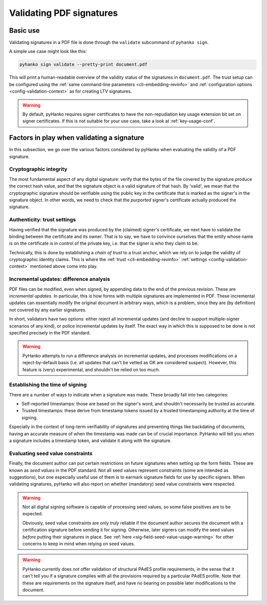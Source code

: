 Validating PDF signatures
=========================


Basic use
---------

Validating signatures in a PDF file is done through the
``validate`` subcommand of ``pyhanko sign``.

A simple use case might look like this:

.. code-block:: bash

    pyhanko sign validate --pretty-print document.pdf

This will print a human-readable overview of the validity status of the
signatures in ``document.pdf``.
The trust setup can be configured using the
:ref:`same command-line parameters <cli-embedding-revinfo>`
and :ref:`configuration options <config-validation-context>`
as for creating LTV signatures.


.. warning::
    By default, pyHanko requires signer certificates to have the non-repudiation key usage extension
    bit set on signer certificates. If this is not suitable for your use case, take a look at
    :ref:`key-usage-conf`.


.. _validation-factors:

Factors in play when validating a signature
-------------------------------------------

In this subsection, we go over the various factors considered by pyHanko when
evaluating the validity of a PDF signature.


Cryptographic integrity
^^^^^^^^^^^^^^^^^^^^^^^

The most fundamental aspect of any digital signature: verify that the bytes
of the file covered by the signature produce the correct hash value, and that
the signature object is a valid signature of that hash.
By 'valid', we mean that the cryptographic signature should be verifiable using
the public key in the certificate that is marked as the signer's in the
signature object.
In other words, we need to check that the *purported* signer's certificate
actually produced the signature.


Authenticity: trust settings
^^^^^^^^^^^^^^^^^^^^^^^^^^^^

Having verified that the signature was produced by the (claimed) signer's
certificate, we next have to validate the binding between the certificate
and its owner.
That is to say, we have to convince ourselves that the entity whose name is on
the certificate is in control of the private key, i.e. that the signer is
who they claim to be.

Technically, this is done by establishing a *chain of trust* to a trust anchor,
which we rely on to judge the validity of cryptographic identity claims.
This is where the :ref:`trust <cli-embedding-revinfo>`
:ref:`settings <config-validation-context>` mentioned above come into play.


.. _validation-general-incremental-updates:

Incremental updates: difference analysis
^^^^^^^^^^^^^^^^^^^^^^^^^^^^^^^^^^^^^^^^

PDF files can be modified, even when signed, by appending data to the end of the
previous revision. These are *incremental updates*. In particular, this is how
forms with multiple signatures are implemented in PDF.
These incremental updates can essentially modify the original document in
arbitrary ways, which is a problem, since they are (by definition) not covered
by any earlier signatures.

In short, validators have two options: either reject all incremental updates
(and decline to support multiple-signer scenarios of any kind), or police
incremental updates by itself. The exact way in which this is supposed to be
done is not specified precisely in the PDF standard.

.. warning::
    PyHanko attempts to run a difference analysis on incremental updates,
    and processes modifications on a reject-by-default basis (i.e. all updates
    that can't be vetted as OK are considered suspect). However, this feature
    is (very) experimental, and shouldn't be relied on too much.


Establishing the time of signing
^^^^^^^^^^^^^^^^^^^^^^^^^^^^^^^^

There are a number of ways to indicate when a signature was made.
These broadly fall into two categories:

* Self-reported timestamps: those are based on the signer's word, and shouldn't
  necessarily be trusted as accurate.
* Trusted timestamps: these derive from timestamp tokens issued by a trusted
  timestamping authority at the time of signing.

Especially in the context of long-term verifiability of signatures and
preventing things like backdating of documents, having an accurate measure
of when the timestamp was made can be of crucial importance.
PyHanko will tell you when a signature includes a timestamp token, and validate
it along with the signature.


Evaluating seed value constraints
^^^^^^^^^^^^^^^^^^^^^^^^^^^^^^^^^

Finally, the document author can put certain restrictions on future signatures
when setting up the form fields. These are known as *seed values* in the PDF
standard. Not all seed values represent constraints (some are intended as
suggestions), but one especially useful use of them is to earmark signature
fields for use by specific signers.
When validating signatures, pyHanko will also report on whether (mandatory)
seed value constraints were respected.

.. warning::
    Not all digital signing software is capable of processing seed values, so
    some false positives are to be expected.

    Obviously, seed value constraints are only *truly* reliable if the document
    author secures the document with a certification signature before sending
    it for signing. Otherwise, later signers can modify the seed values *before*
    putting their signatures in place.
    See :ref:`here <sig-field-seed-value-usage-warning>` for other concerns to
    keep in mind when relying on seed values.


.. warning::
    PyHanko currently does *not* offer validation of structural PAdES profile
    requirements, in the sense that it can't tell you if a signature
    complies with all the provisions required by a particular PAdES profile.
    Note that these are requirements on the signature itself, and have no
    bearing on possible later modifications to the document.
